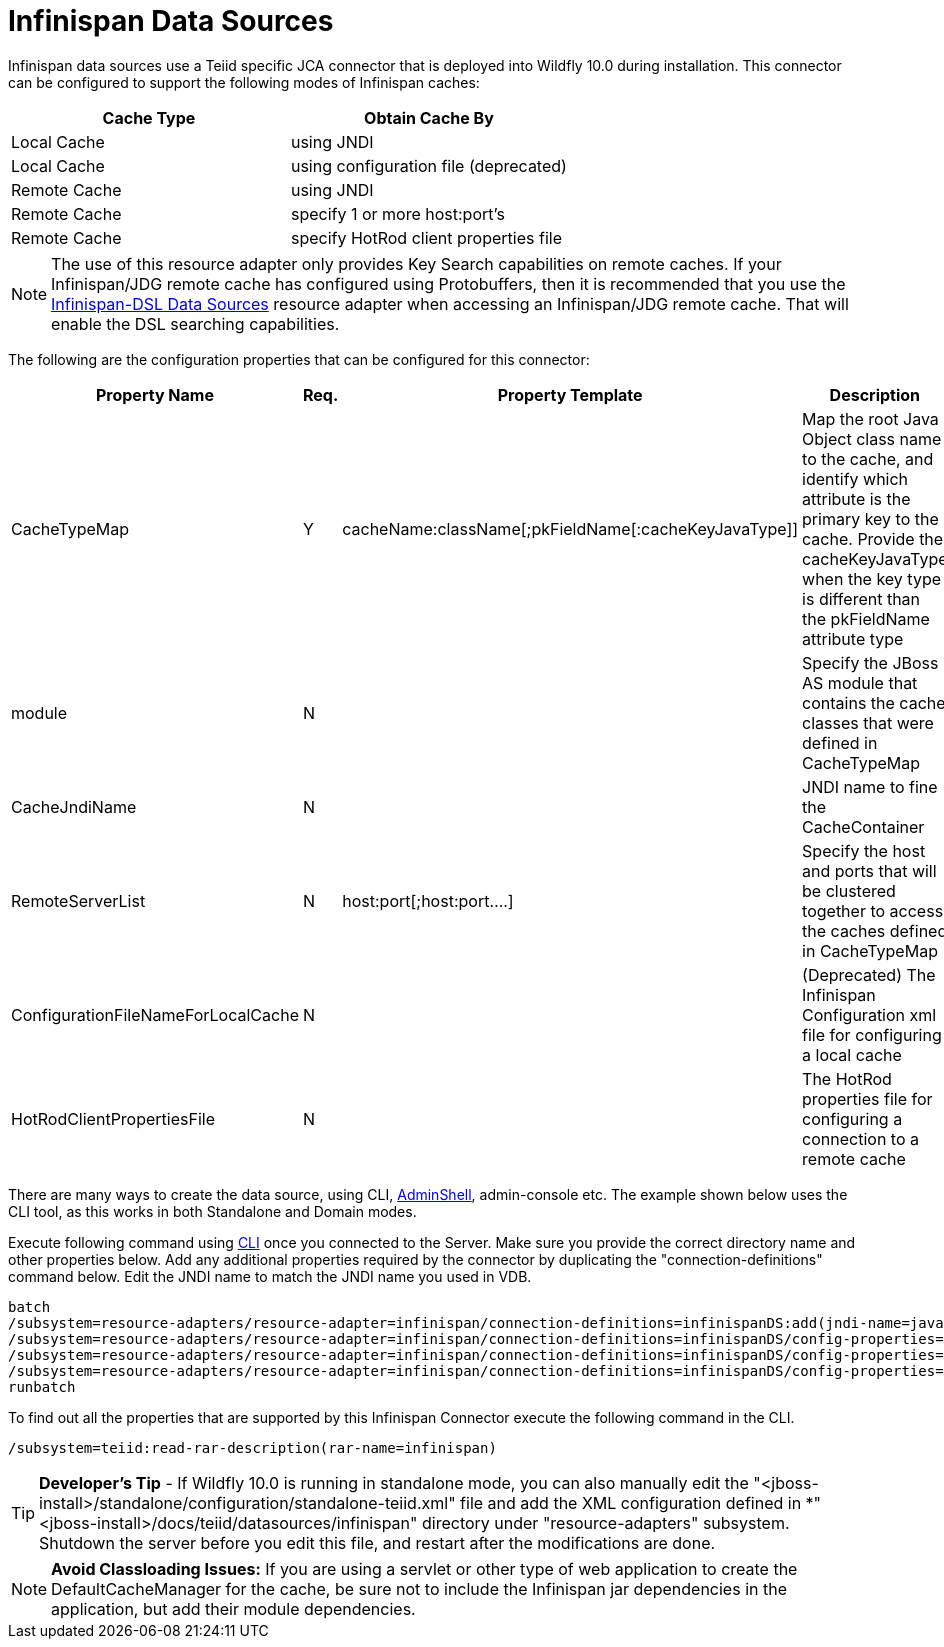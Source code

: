 
= Infinispan Data Sources

Infinispan data sources use a Teiid specific JCA connector that is deployed into Wildfly 10.0 during installation. This connector can be configured to support the following modes of Infinispan caches:

|===
|Cache Type |Obtain Cache By 

|Local Cache
|using JNDI

|Local Cache
|using configuration file (deprecated)

|Remote Cache
|using JNDI

|Remote Cache
|specify 1 or more host:port’s

|Remote Cache
|specify HotRod client properties file
|===

NOTE: The use of this resource adapter only provides Key Search capabilities on remote caches. If your Infinispan/JDG remote cache has configured using Protobuffers, then it is recommended that you use the link:Infinispan-DSL_Data_Sources.adoc[Infinispan-DSL Data Sources] resource adapter when accessing an Infinispan/JDG remote cache. That will enable the DSL searching capabilities.

The following are the configuration properties that can be configured for this connector:

|===
|Property Name |Req.|Property Template |Description

|CacheTypeMap
|Y
|cacheName:className[;pkFieldName[:cacheKeyJavaType]]
|Map the root Java Object class name to the cache, and identify which attribute is the primary key to the cache. Provide the cacheKeyJavaType when the key type is different than the pkFieldName attribute type

|module
|N
|
|Specify the JBoss AS module that contains the cache classes that were defined in CacheTypeMap

|CacheJndiName
|N
|
|JNDI name to fine the CacheContainer

|RemoteServerList
|N
|host:port[;host:port….]
|Specify the host and ports that will be clustered together to access the caches defined in CacheTypeMap

|ConfigurationFileNameForLocalCache
|N
|
|(Deprecated) The Infinispan Configuration xml file for configuring a local cache

|HotRodClientPropertiesFile
|N
|
|The HotRod properties file for configuring a connection to a remote cache
|===

There are many ways to create the data source, using CLI, link:AdminShell.adoc[AdminShell], admin-console etc. The example shown below uses the CLI tool, as this works in both Standalone and Domain modes.

Execute following command using https://docs.jboss.org/author/display/AS72/Admin+Guide#AdminGuide-RunningtheCLI[CLI] once you connected to the Server. Make sure you provide the correct directory name and other properties below. Add any additional properties required by the connector by duplicating the "connection-definitions" command below. Edit the JNDI name to match the JNDI name you used in VDB.

[source,java]
----
batch
/subsystem=resource-adapters/resource-adapter=infinispan/connection-definitions=infinispanDS:add(jndi-name=java:/infinispanDS, class-name=org.teiid.resource.adapter.infinispan.InfinispanManagedConnectionFactory, enabled=true, use-java-context=true)
/subsystem=resource-adapters/resource-adapter=infinispan/connection-definitions=infinispanDS/config-properties=CacheTypeMap:add(value=trades:org.somewhere.Trade;tradeId)
/subsystem=resource-adapters/resource-adapter=infinispan/connection-definitions=infinispanDS/config-properties=Module:add(value=org.somewhere)
/subsystem=resource-adapters/resource-adapter=infinispan/connection-definitions=infinispanDS/config-properties=CacheJndiName:add(value=java:/myCache)
runbatch
----

To find out all the properties that are supported by this Infinispan Connector execute the following command in the CLI.

[source,java]
----
/subsystem=teiid:read-rar-description(rar-name=infinispan)
----

TIP: *Developer’s Tip* - If Wildfly 10.0 is running in standalone mode, you can also manually edit the "<jboss-install>/standalone/configuration/standalone-teiid.xml" file and add the XML configuration defined in *"<jboss-install>/docs/teiid/datasources/infinispan" directory under "resource-adapters" subsystem. Shutdown the server before you edit this file, and restart after the modifications are done.

NOTE: *Avoid Classloading Issues:* If you are using a servlet or other type of web application to create the DefaultCacheManager for the cache, be sure not to include the Infinispan jar dependencies in the application, but add their module dependencies.

